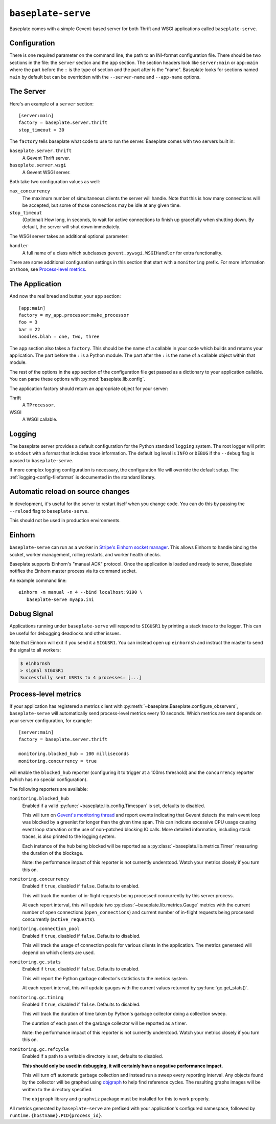 ``baseplate-serve``
===================

Baseplate comes with a simple Gevent-based server for both Thrift and WSGI
applications called ``baseplate-serve``.

Configuration
-------------

There is one required parameter on the command line, the path to an INI-format
configuration file. There should be two sections in the file: the ``server``
section and the ``app`` section. The section headers look like ``server:main``
or ``app:main`` where the part before the ``:`` is the type of section and the
part after is the "name". Baseplate looks for sections named ``main`` by
default but can be overridden with the ``--server-name`` and ``--app-name``
options.

.. highlight:: ini

The Server
----------

Here's an example of a ``server`` section::

   [server:main]
   factory = baseplate.server.thrift
   stop_timeout = 30

The ``factory`` tells baseplate what code to use to run the server. Baseplate
comes with two servers built in:

``baseplate.server.thrift``
   A Gevent Thrift server.

``baseplate.server.wsgi``
   A Gevent WSGI server.

Both take two configuration values as well:

``max_concurrency``
   The maximum number of simultaneous clients the server will handle. Note that
   this is how many connections will be accepted, but some of those connections
   may be idle at any given time.

``stop_timeout``
   (Optional) How long, in seconds, to wait for active connections to finish up
   gracefully when shutting down. By default, the server will shut down
   immediately.

The WSGI server takes an additional optional parameter:

``handler``
   A full name of a class which subclasses
   ``gevent.pywsgi.WSGIHandler`` for extra functionality.

There are some additional configuration settings in this section that start
with a ``monitoring`` prefix. For more information on those, see `Process-level
metrics`_.


The Application
---------------

And now the real bread and butter, your ``app`` section::

   [app:main]
   factory = my_app.processor:make_processor
   foo = 3
   bar = 22
   noodles.blah = one, two, three

The ``app`` section also takes a ``factory``.  This should be the name of a
callable in your code which builds and returns your application. The part
before the ``:`` is a Python module. The part after the ``:`` is the name of a
callable object within that module.

The rest of the options in the ``app`` section of the configuration file get
passed as a dictionary to your application callable. You can parse these
options with :py:mod:`baseplate.lib.config`.

The application factory should return an appropriate object for your server:

Thrift
   A ``TProcessor``.

WSGI
   A WSGI callable.

.. _server-logging:

Logging
-------

The baseplate server provides a default configuration for the Python standard
``logging`` system. The root logger will print to ``stdout`` with a format that
includes trace information. The default log level is ``INFO`` or ``DEBUG`` if
the ``--debug`` flag is passed to ``baseplate-serve``.

If more complex logging configuration is necessary, the configuration file will
override the default setup. The :ref:`logging-config-fileformat` is documented
in the standard library.

Automatic reload on source changes
----------------------------------

In development, it's useful for the server to restart itself when you change
code.  You can do this by passing the ``--reload`` flag to ``baseplate-serve``.

This should not be used in production environments.

Einhorn
-------

``baseplate-serve`` can run as a worker in `Stripe's Einhorn socket manager`_.
This allows Einhorn to handle binding the socket, worker management, rolling
restarts, and worker health checks.

Baseplate supports Einhorn's "manual ACK" protocol. Once the application is
loaded and ready to serve, Baseplate notifies the Einhorn master process via
its command socket.

An example command line::

   einhorn -m manual -n 4 --bind localhost:9190 \
      baseplate-serve myapp.ini

.. _Stripe's Einhorn socket manager: https://github.com/stripe/einhorn

Debug Signal
------------

Applications running under ``baseplate-serve`` will respond to ``SIGUSR1`` by
printing a stack trace to the logger. This can be useful for debugging
deadlocks and other issues.

Note that Einhorn will exit if you send it a ``SIGUSR1``. You can instead open up
``einhornsh`` and instruct the master to send the signal to all workers:

.. code-block:: console

   $ einhornsh
   > signal SIGUSR1
   Successfully sent USR1s to 4 processes: [...]

.. _runtime-metrics:

Process-level metrics
---------------------

If your application has registered a metrics client with
:py:meth:`~baseplate.Baseplate.configure_observers`, ``baseplate-serve``
will automatically send process-level metrics every 10 seconds. Which metrics
are sent depends on your server configuration, for example::

   [server:main]
   factory = baseplate.server.thrift

   monitoring.blocked_hub = 100 milliseconds
   monitoring.concurrency = true

will enable the ``blocked_hub`` reporter (configuring it to trigger at a 100ms
threshold) and the ``concurrency`` reporter (which has no special
configuration).

The following reporters are available:

``monitoring.blocked_hub``
   Enabled if a valid :py:func:`~baseplate.lib.config.Timespan` is set, defaults to disabled.

   This will turn on `Gevent's monitoring thread`_ and report events indicating
   that Gevent detects the main event loop was blocked by a greenlet for longer
   than the given time span. This can indicate excessive CPU usage causing
   event loop starvation or the use of non-patched blocking IO calls. More
   detailed information, including stack traces, is also printed to the logging
   system.

   Each instance of the hub being blocked will be reported as a
   :py:class:`~baseplate.lib.metrics.Timer` measuring the duration of the blockage.

   Note: the performance impact of this reporter is not currently understood.
   Watch your metrics closely if you turn this on.

``monitoring.concurrency``
   Enabled if ``true``, disabled if ``false``. Defaults to enabled.

   This will track the number of in-flight requests being processed
   concurrently by this server process.

   At each report interval, this will update two
   :py:class:`~baseplate.lib.metrics.Gauge` metrics with the current number of
   open connections (``open_connections``) and current number of in-flight
   requests being processed concurrently (``active_requests``).

``monitoring.connection_pool``
   Enabled if ``true``, disabled if ``false``. Defaults to disabled.

   This will track the usage of connection pools for various clients in the
   application. The metrics generated will depend on which clients are used.

``monitoring.gc.stats``
   Enabled if ``true``, disabled if ``false``. Defaults to enabled.

   This will report the Python garbage collector's statistics to the metrics system.

   At each report interval, this will update gauges with the current values
   returned by :py:func:`gc.get_stats()`.

``monitoring.gc.timing``
   Enabled if ``true``, disabled if ``false``. Defaults to disabled.

   This will track the duration of time taken by Python's garbage collector
   doing a collection sweep.

   The duration of each pass of the garbage collector will be reported as a
   timer.

   Note: the performance impact of this reporter is not currently understood.
   Watch your metrics closely if you turn this on.

``monitoring.gc.refcycle``
   Enabled if a path to a writable directory is set, defaults to disabled.

   **This should only be used in debugging, it will certainly have a negative
   performance impact.**

   This will turn off automatic garbage collection and instead run a sweep
   every reporting interval. Any objects found by the collector will be graphed
   using `objgraph`_ to help find reference cycles. The resulting graphs images
   will be written to the directory specified.

   The ``objgraph`` library and ``graphviz`` package must be installed for this
   to work properly.

All metrics generated by ``baseplate-serve`` are prefixed with your
application's configured namespace, followed by
``runtime.{hostname}.PID{process_id}``.

.. _Gevent's monitoring thread: http://www.gevent.org/monitoring.html#the-monitor-thread
.. _objgraph: https://mg.pov.lt/objgraph/
